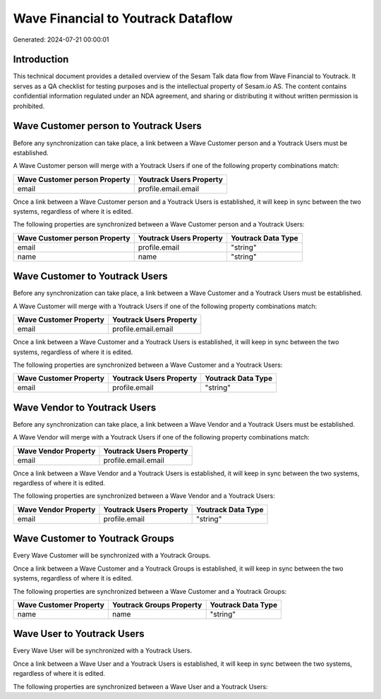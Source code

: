 ===================================
Wave Financial to Youtrack Dataflow
===================================

Generated: 2024-07-21 00:00:01

Introduction
------------

This technical document provides a detailed overview of the Sesam Talk data flow from Wave Financial to Youtrack. It serves as a QA checklist for testing purposes and is the intellectual property of Sesam.io AS. The content contains confidential information regulated under an NDA agreement, and sharing or distributing it without written permission is prohibited.

Wave Customer person to Youtrack Users
--------------------------------------
Before any synchronization can take place, a link between a Wave Customer person and a Youtrack Users must be established.

A Wave Customer person will merge with a Youtrack Users if one of the following property combinations match:

.. list-table::
   :header-rows: 1

   * - Wave Customer person Property
     - Youtrack Users Property
   * - email
     - profile.email.email

Once a link between a Wave Customer person and a Youtrack Users is established, it will keep in sync between the two systems, regardless of where it is edited.

The following properties are synchronized between a Wave Customer person and a Youtrack Users:

.. list-table::
   :header-rows: 1

   * - Wave Customer person Property
     - Youtrack Users Property
     - Youtrack Data Type
   * - email
     - profile.email
     - "string"
   * - name
     - name
     - "string"


Wave Customer to Youtrack Users
-------------------------------
Before any synchronization can take place, a link between a Wave Customer and a Youtrack Users must be established.

A Wave Customer will merge with a Youtrack Users if one of the following property combinations match:

.. list-table::
   :header-rows: 1

   * - Wave Customer Property
     - Youtrack Users Property
   * - email
     - profile.email.email

Once a link between a Wave Customer and a Youtrack Users is established, it will keep in sync between the two systems, regardless of where it is edited.

The following properties are synchronized between a Wave Customer and a Youtrack Users:

.. list-table::
   :header-rows: 1

   * - Wave Customer Property
     - Youtrack Users Property
     - Youtrack Data Type
   * - email
     - profile.email
     - "string"


Wave Vendor to Youtrack Users
-----------------------------
Before any synchronization can take place, a link between a Wave Vendor and a Youtrack Users must be established.

A Wave Vendor will merge with a Youtrack Users if one of the following property combinations match:

.. list-table::
   :header-rows: 1

   * - Wave Vendor Property
     - Youtrack Users Property
   * - email
     - profile.email.email

Once a link between a Wave Vendor and a Youtrack Users is established, it will keep in sync between the two systems, regardless of where it is edited.

The following properties are synchronized between a Wave Vendor and a Youtrack Users:

.. list-table::
   :header-rows: 1

   * - Wave Vendor Property
     - Youtrack Users Property
     - Youtrack Data Type
   * - email
     - profile.email
     - "string"


Wave Customer to Youtrack Groups
--------------------------------
Every Wave Customer will be synchronized with a Youtrack Groups.

Once a link between a Wave Customer and a Youtrack Groups is established, it will keep in sync between the two systems, regardless of where it is edited.

The following properties are synchronized between a Wave Customer and a Youtrack Groups:

.. list-table::
   :header-rows: 1

   * - Wave Customer Property
     - Youtrack Groups Property
     - Youtrack Data Type
   * - name
     - name
     - "string"


Wave User to Youtrack Users
---------------------------
Every Wave User will be synchronized with a Youtrack Users.

Once a link between a Wave User and a Youtrack Users is established, it will keep in sync between the two systems, regardless of where it is edited.

The following properties are synchronized between a Wave User and a Youtrack Users:

.. list-table::
   :header-rows: 1

   * - Wave User Property
     - Youtrack Users Property
     - Youtrack Data Type

